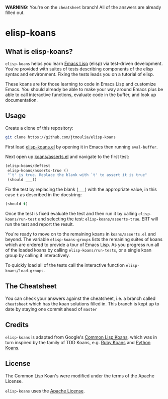 *WARNING:* You're on the =cheatsheet= branch! All of the answers are already
filled out.

* elisp-koans

** What is elisp-koans?
   
   =elisp-koans= helps you learn [[info:elisp:Introduction][Emacs Lisp]] (elisp) via test-driven development.
   You're provided with suites of tests describing components of the elisp
   syntax and environment. Fixing the tests leads you on a tutorial of elisp.
   
   These koans are for those learning to code in Emacs Lisp and customize Emacs.
   You should already be able to make your way around Emacs plus be able to
   call interactive functions, evaluate code in the buffer, and look up
   documentation.

** Usage

   Create a clone of this repository:

   #+BEGIN_SRC sh
     git clone https://github.com/jtmoulia/elisp-koans
   #+END_SRC

   First load [[file:elisp-koans.el][elisp-koans.el]] by opening it in Emacs then running =eval-buffer=.

   Next open up [[file:koans/asserts.el::(elisp-koans/define-test][koans/asserts.el]] and navigate to the first test:

   #+BEGIN_SRC emacs-lisp
     (elisp-koans/deftest
      elisp-koans/asserts-true ()
      "`t' is true. Replace the blank with `t' to assert it is true"
      (should ___))
   #+END_SRC

   Fix the test by replacing the blank (=___=) with the appropriate value, in
   this case =t= as described in the docstring:

   #+BEGIN_SRC emacs-lisp
     (should t)
   #+END_SRC

   Once the test is fixed evaluate the test and then run it by calling
   =elisp-koans/run-test= and selecting the test: =elisp-koans/asserts-true=.
   ERT will run the test and report the result.

   You're ready to move on to the remaining koans in =koans/asserts.el= and
   beyond. The variable =elisp-koans-groups= lists the remaining suites of koans
   which are ordered to provide a tour of Emacs Lisp. As you progress run all of
   the loaded koans by calling =elisp-koans/run-tests=, or a single koan group
   by calling it interactively.

   To quickly load all of the tests call the interactive function
   =elisp-koans/load-groups=.

** The Cheatsheet

   You can check your answers against the cheatsheet, i.e. a branch called
   =cheatsheet= which has the koan solutions filled in. This branch is kept up
   to date by staying one commit ahead of =master=

** Credits

   =elisp-koans= is adapted from Google's [[https://github.com/google/lisp-koans][Common Lisp Koans]], which was in turn
   inspired by the family of TDD Koans, e.g. [[http://rubykoans.com/][Ruby Koans]] and [[https://github.com/gregmalcolm/python_koans][Python Koans]].

** License
   
   The Common Lisp Koan's were modified under the terms of the Apache License.

   =elisp-koans= uses the [[file:LICENSE][Apache License]].
   

